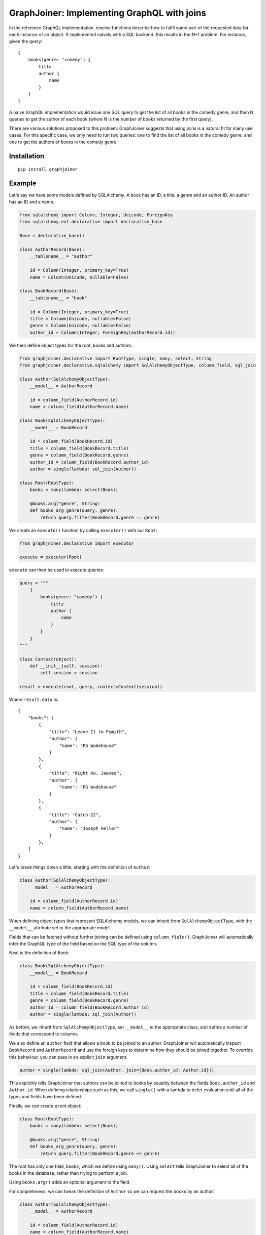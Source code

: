 GraphJoiner: Implementing GraphQL with joins
============================================

In the reference GraphQL implementation, resolve functions describe how to
fulfil some part of the requested data for each instance of an object.
If implemented naively with a SQL backend, this results in the N+1 problem.
For instance, given the query:

::

    {
        books(genre: "comedy") {
            title
            author {
                name
            }
        }
    }

A naive GraphQL implementation would issue one SQL query to get the list of all
books in the comedy genre, and then N queries to get the author of each book
(where N is the number of books returned by the first query).

There are various solutions proposed to this problem: GraphJoiner suggests that
using joins is a natural fit for many use cases. For this specific case, we only
need to run two queries: one to find the list of all books in the comedy genre,
and one to get the authors of books in the comedy genre.

Installation
------------

::

    pip install graphjoiner

Example
-------

Let's say we have some models defined by SQLAlchemy. A book has an ID, a title,
a genre and an author ID. An author has an ID and a name.

.. code-block:: python

        from sqlalchemy import Column, Integer, Unicode, ForeignKey
        from sqlalchemy.ext.declarative import declarative_base

        Base = declarative_base()

        class AuthorRecord(Base):
            __tablename__ = "author"

            id = Column(Integer, primary_key=True)
            name = Column(Unicode, nullable=False)

        class BookRecord(Base):
            __tablename__ = "book"

            id = Column(Integer, primary_key=True)
            title = Column(Unicode, nullable=False)
            genre = Column(Unicode, nullable=False)
            author_id = Column(Integer, ForeignKey(AuthorRecord.id))

We then define object types for the root, books and authors:

.. code-block:: python

    from graphjoiner.declarative import RootType, single, many, select, String
    from graphjoiner.declarative.sqlalchemy import SqlAlchemyObjectType, column_field, sql_join

    class Author(SqlAlchemyObjectType):
        __model__ = AuthorRecord

        id = column_field(AuthorRecord.id)
        name = column_field(AuthorRecord.name)

    class Book(SqlAlchemyObjectType):
        __model__ = BookRecord

        id = column_field(BookRecord.id)
        title = column_field(BookRecord.title)
        genre = column_field(BookRecord.genre)
        author_id = column_field(BookRecord.author_id)
        author = single(lambda: sql_join(Author))

    class Root(RootType):
        books = many(lambda: select(Book))

        @books.arg("genre", String)
        def books_arg_genre(query, genre):
            return query.filter(BookRecord.genre == genre)

We create an ``execute()`` function by calling ``executor()`` with our ``Root``:

.. code-block:: python

    from graphjoiner.declarative import executor

    execute = executor(Root)

``execute`` can then be used to execute queries:

.. code-block:: python

    query = """
        {
            books(genre: "comedy") {
                title
                author {
                    name
                }
            }
        }
    """

    class Context(object):
        def __init__(self, session):
            self.session = session

    result = execute(root, query, context=Context(session))


Where ``result.data`` is:

::

    {
        "books": [
            {
                "title": "Leave It to Psmith",
                "author": {
                    "name": "PG Wodehouse"
                }
            },
            {
                "title": "Right Ho, Jeeves",
                "author": {
                    "name": "PG Wodehouse"
                }
            },
            {
                "title": "Catch-22",
                "author": {
                    "name": "Joseph Heller"
                }
            },
        ]
    }

Let's break things down a little, starting with the definition of ``Author``:

.. code-block:: python

    class Author(SqlAlchemyObjectType):
        __model__ = AuthorRecord

        id = column_field(AuthorRecord.id)
        name = column_field(AuthorRecord.name)

When defining object types that represent SQLAlchemy models,
we can inherit from ``SqlAlchemyObjectType``,
with the ``__model__`` attribute set to the appropriate model.

Fields that can be fetched without further joining can be defined using ``column_field()``.
GraphJoiner will automatically infer the GraphQL type of the field based on the SQL type of the column.

Next is the definition of ``Book``:

.. code-block:: python

    class Book(SqlAlchemyObjectType):
        __model__ = BookRecord

        id = column_field(BookRecord.id)
        title = column_field(BookRecord.title)
        genre = column_field(BookRecord.genre)
        author_id = column_field(BookRecord.author_id)
        author = single(lambda: sql_join(Author))

As before, we inherit from ``SqlAlchemyObjectType``,
set ``__model__`` to the appropriate class,
and define a number of fields that correspond to columns.

We also define an ``author`` field that allows a book to be joined to an author.
GraphJoiner will automatically inspect ``BookRecord`` and ``AuthorRecord``
and use the foreign keys to determine how they should be joined together.
To override this behaviour, you can pass in an explicit ``join`` argument:

.. code-block:: python

    author = single(lambda: sql_join(Author, join={Book.author_id: Author.id}))

This explicitly tells GraphJoiner that authors can be joined to books
by equality between the fields ``Book.author_id`` and ``Author.id``.
When defining relationships such as this,
we call ``single()`` with a lambda to defer evaluation until all of the types and fields have been defined.

Finally, we can create a root object:

.. code-block:: python

    class Root(RootType):
        books = many(lambda: select(Book))

        @books.arg("genre", String)
        def books_arg_genre(query, genre):
            return query.filter(BookRecord.genre == genre)

The root has only one field, ``books``, which we define using ``many()``.
Using ``select`` tells GraphJoiner to select all of the books in the database,
rather than trying to perform a join.

Using ``books.arg()`` adds an optional argument to the field.

For completeness, we can tweak the definition of ``Author`` so
we can request the books by an author:

.. code-block:: python

    class Author(SqlAlchemyObjectType):
        __model__ = AuthorRecord

        id = column_field(AuthorRecord.id)
        name = column_field(AuthorRecord.name)
        books = many(lambda: sql_join(Book))


API
---

``graphjoiner.declarative``
~~~~~~~~~~~~~~~~~~~~~~~~~~~

ObjectType
^^^^^^^^^^

Represents a GraphQL object type.
Fields can be declared as attributes.
For instance, to create an object type called ``User`` with a ``name`` and ``emailAddress`` field:

.. code-block:: python

    from graphqjoiner import NonNull, ObjectType, String

    class User(ObjectType):
        name = NonNull(String)
        email_address = NonNull(String)

Field names are inferred from attribute names,
converting from snake case to camel case.
In the example above, the attribute name ``email_address`` is converted to the field name ``emailAddress``.

To create a type that can be joined to,
implement ``__fetch_immediates__`` as a static or class method.

* ``__fetch_immediates__(selections, query, context)``:
  fetch the values for the selected fields that aren't defined as relationships.

  Receives the arguments:

  * ``selections``: an iterable of the selections,
    where each selection has the attributes:

    * ``field``: the field being selected
    * ``args``: the arguments for the selection
    * ``selections``: the sub-selections of that selection

  * ``query``: the query for the records to select.

  * ``context``: the context as passed into the executor

  Should return a list of tuples,
  where each tuple contains the value for each selection in the same order.

For instance,
to implement a base type for static data:

.. code-block:: python

    import collections

    from graphjoiner.declarative import ObjectType, RootType, select, single, String

    class StaticDataObjectType(ObjectType):
        @classmethod
        def __select_all__(cls):
            return cls.__records__

        @classmethod
        def __fetch_immediates__(cls, selections, records, context):
            return [
                tuple(
                    getattr(record, selection.field.attr_name)
                    for selection in selections
                )
                for record in records
            ]

    AuthorRecord = collections.namedtuple("AuthorRecord", ["name"])

    class Author(StaticDataObjectType):
        __records__ = [AuthorRecord("PG Wodehouse")]

        name = field(type=String)

    class Root(RootType):
        author = single(lambda: select(Author))


Relationships
^^^^^^^^^^^^^

Use ``single``, ``first_or_none`` and ``many`` to create fields that are joined to other types.
For instance, to select all books from the root type:

.. code-block:: python

    from graphjoiner.declarative import many, RootType, select

    class Root(RootType):
        ...
        books = many(lambda: select(Book))

Each relationship function accepts a joiner:
a value that describes how to join the local type to the remote type.
The joiner is always wrapped in a lambda to defer evaluation until all types are defined.
In this case, the local type is ``Root``, the remote type is ``Book``,
and the joiner is ``select(Book)``.
Calling ``select()`` with just the target type tells GraphJoiner to select all values,
in this case all books.

All joiners accept a ``filter`` argument that allow the remote query to be tweaked.
For instance,
supposing books are selected using SQLAlchemy queries,
and we want the ``books`` field to be sorted by title:

.. code-block:: python

    from graphjoiner.declarative import many, RootType, select

    class Book(SqlAlchemyObjectType):
        __model__ = BookRecord

        ...

        @staticmethod
        def order_by_title(query):
             # query is an instance of sqlalchemy.orm.Query
             return query.order_by(BookRecord.title)

    class Root(RootType):
        ...

        books = many(lambda: select(
            Book,
            filter=Book.order_by_title,
        ))

Relationships can have

``select(target, join_query=None, join_fields=None)``
^^^^^^^^^^^^^^^^^^^^^^^^^^^^^^^^^^^^^^^^^^^^^^^^^^^^^

Creates a joiner to the target type.
When given no additional arguments,
it will select all values of the target type using ``target.__select_all__()``.
All local values are joined onto all remote values
i.e. the join is the cartesian product.
Unless the local type is the root type,
this probably isn't what you want.

Set ``join_fields`` to describe which fields to use to join together the local and remote types.
Each item in the dictionary should map a local field to a remote field.
For instance, supposing each author has a unique ID,
and each book has an author ID:

.. code-block:: python

    from graphjoiner.declarative import field, Int, ObjectType, select, single

    class Book(ObjectType):
        ...
        author_id = field(type=Int)
        author = single(lambda: select(
            Author,
            join_fields={Book.author_id: Author.id},
        ))

Set ``join_query`` to describe how to join the local query and the remote query.
This should be a function that accepts a local query and a remote query,
and returns a remote query filtered to the values relevant to the local query.
This avoids the cost of fetching all remote values only to discard those that don't join onto any local values.
For instance, when using the ``sqlalchemy`` module,
we'd like to fetch the authors for just the requested book,
rather than all available authors:

.. code-block:: python

    from graphjoiner.declarative import select, single
    from graphjoiner.declarative.sqlalchemy import column_field, SqlAlchemyObjectType

    class Book(SqlAlchemyObjectType):
        ...
        author_id = column_field(BookRecord.author_id)

        def join_authors(book_query, author_query):
            author_ids = book_query \
                .add_columns(BookRecord.author_id) \
                .subquery()

            return author_query.join(
                author_ids,
                author_ids.c.author_id == AuthorRecord.id,
            )

        author = single(lambda: select(
            Author,
            join_query=join_authors,
            join_fields={Book.author_id: Author.id},
        ))

In this particular case, using ``sql_join()`` would remove much of the boilerplate:

.. code-block:: python

    from graphjoiner.declarative import single
    from graphjoiner.declarative.sqlalchemy import column_field, sql_join, SqlAlchemyObjectType

    class Book(SqlAlchemyObjectType):
        ...
        author_id = column_field(BookRecord.author_id)
        author = single(lambda: sql_join(Author, {Book.author_id: Author.id}))

``extract(field, sub_field)``
^^^^^^^^^^^^^^^^^^^^^^^^^^^^^

Create a new field by extracting ``sub_field`` from ``field``.

For instance,
supposing we have a field ``books`` on the root type,
each book has a ``title`` field,
and we want to add a ``bookTitles`` field to the root type:

.. code-block:: python

    from graphjoiner.declarative import extract, many, RootType, select

    class Root(RootType):
        books = many(lambda: select(Book))
        book_titles = extract(books, lambda: Book.title)

If we want to just have the ``bookTitles`` field without a ``books`` field,
we can pass the relationship directly into ``extract()``:

.. code-block:: python

    from graphjoiner.declarative import extract, many, RootType, select

    class Root(RootType):
        book_titles = extract(
            many(lambda: select(Book)),
            lambda: Book.title,
        )

``extract()`` is often useful when modelling many-to-many relationships.
For instance,
suppose a book may have many publishers,
and each publisher may publish many books.
We define a type that associates books and publishers:

.. code-block:: python

    from graphjoiner.declarative import ObjectType, select, single

    class BookPublisherAssociation(ObjectType):
        book = single(lambda: select(Book, ...))
        publisher = single(lambda: select(Publisher, ...))

We can then use ``extract`` to define a field for all publishers of a book,
and a field for books from a publisher:

.. code-block:: python

    from graphjoiner.declarative import extract, many, ObjectType, select

    class Book(ObjectType):
        ...
        publishers = extract(
            many(lambda: select(BookPublisherAssociation, ...)),
            lambda: BookPublisherAssociation.publisher,
        )

    class Publisher(ObjectType):
        ...
        books = extract(
            many(lambda: select(BookPublisherAssociation, ...)),
            lambda: BookPublisherAssociation.book,
        )

Interfaces
^^^^^^^^^^

To define an interface,
subclass ``InterfaceType`` and specify fields using ``field()``:

.. code-block:: python

    from graphjoiner.declarative import InterfaceType, String

    class HasName(InterfaceType):
        name = field(type=String)

To set which interfaces an object implements,
set the ``__interfaces__`` attribute:

.. code-block:: python

    from graphjoiner.declarative import ObjectType

    class Author(ObjectType):
        __interfaces__ = lambda: [HasName]
        ...

Field sets
^^^^^^^^^^

Field sets can be used to define multiple fields using a single attribute.
For instance, this definition without field sets:

.. code-block:: python

    from graphjoiner.declarative import field, Int, ObjectType, String

    class Book(ObjectType):
        title = field(type=String)
        author_id = field(type=Int)

is roughly equivalent to this definition using field sets:

.. code-block:: python

    from graphjoiner.declarative import field, field_set, ObjectType, String

    class Book(ObjectType):
        fields = field_set(
            title=field(type=String),
            author_id=field(type=String),
        )

Field sets are useful when a set of fields needs to be generated dynamically.

Input object types
^^^^^^^^^^^^^^^^^^

Define input types by inheriting from ``InputObjectType``:

.. code-block:: python

    from graphjoiner.declarative import InputObjectType, String

    class AddBookInput(InputObjectType):
        title = field(type=String)

Core Example
------------

The declarative API of GraphJoiner is built on top of a core API.
The core API exposes the fundamentals of how GraphJoiner works,
giving greater flexibility at the cost of being rather verbose to use directly.
The below shows how the original example could be written using the core API.
In general,
using the declarative API should be preferred,
either by using the built-in tools or adding your own.

Let's say we have some models defined by SQLAlchemy. A book has an ID, a title,
a genre and an author ID. An author has an ID and a name.

.. code-block:: python

    from sqlalchemy import Column, Integer, Unicode, ForeignKey
    from sqlalchemy.ext.declarative import declarative_base

    Base = declarative_base()

    class Author(Base):
        __tablename__ = "author"

        id = Column(Integer, primary_key=True)
        name = Column(Unicode, nullable=False)

    class Book(Base):
        __tablename__ = "book"

        id = Column(Integer, primary_key=True)
        title = Column(Unicode, nullable=False)
        genre = Column(Unicode, nullable=False)
        author_id = Column(Integer, ForeignKey(Author.id))

We then define object types for the root, books and authors:

.. code-block:: python

    from graphql import GraphQLInt, GraphQLString, GraphQLArgument
    from graphjoiner import JoinType, RootJoinType, single, many, field
    from sqlalchemy.orm import Query

    def create_root():
        def fields():
            return {
                "books": many(
                    book_join_type,
                    books_query,
                    args={"genre": GraphQLArgument(type=GraphQLString)}
                )
            }

        def books_query(args, _):
            query = Query([]).select_from(Book)

            if "genre" in args:
                query = query.filter(Book.genre == args["genre"])

            return query

        return RootJoinType(name="Root", fields=fields)

    root = create_root()

    def fetch_immediates_from_database(selections, query, context):
        query = query.with_entities(*(
            selection.field.column_name
            for selection in selections
        ))

        return query.with_session(context.session).all()

    def create_book_join_type():
        def fields():
            return {
                "id": field(column_name="id", type=GraphQLInt),
                "title": field(column_name="title", type=GraphQLString),
                "genre": field(column_name="genre", type=GraphQLString),
                "authorId": field(column_name="author_id", type=GraphQLInt),
                "author": single(author_join_type, author_query, join={"authorId": "id"}),
            }

        def author_query(args, book_query):
            books = book_query.with_entities(Book.author_id).distinct().subquery()
            return Query([]) \
                .select_from(Author) \
                .join(books, books.c.author_id == Author.id)

        return JoinType(
            name="Book",
            fields=fields,
            fetch_immediates=fetch_immediates_from_database,
        )

    book_join_type = create_book_join_type()

    def create_author_join_type():
        def fields():
            return {
                "id": field(column_name="id", type=GraphQLInt),
                "name": field(column_name="name", type=GraphQLString),
            }

        return JoinType(
            name="Author",
            fields=fields,
            fetch_immediates=fetch_immediates_from_database,
        )
    author_join_type = create_author_join_type()

We can execute the query by calling ``execute``:

.. code-block:: python

    from graphjoiner import execute

    query = """
        {
            books(genre: "comedy") {
                title
                author {
                    name
                }
            }
        }
    """

    class Context(object):
        def __init__(self, session):
            self.session = session

    execute(root, query, context=Context(session))


Which produces:

::

    {
        "books": [
            {
                "title": "Leave It to Psmith",
                "author": {
                    "name": "PG Wodehouse"
                }
            },
            {
                "title": "Right Ho, Jeeves",
                "author": {
                    "name": "PG Wodehouse"
                }
            },
            {
                "title": "Catch-22",
                "author": {
                    "name": "Joseph Heller"
                }
            },
        ]
    }

Let's break things down a little, starting with the definition of the root object:

.. code-block:: python

    def create_root():
        def fields():
            return {
                "books": many(
                    book_join_type,
                    books_query,
                    args={"genre": GraphQLArgument(type=GraphQLString)}
                )
            }

        def books_query(args, _):
            query = Query([]).select_from(Book)

            if "genre" in args:
                query = query.filter(Book.genre == args["genre"])

            return query

        return RootJoinType(name="Root", fields=fields)

    root = create_root()

For each object type, we need to define its fields.
The root has only one field, ``books``, a one-to-many relationship,
which we define using ``many()``.
The first argument, ``book_join_type``,
is the type we're defining a relationship to.
The second argument to describes how to create a query representing all of those
related books: in this case all books, potentially filtered by a genre argument.

This means we need to define ``book_join_type``:

.. code-block:: python

    def create_book_join_type():
        def fields():
            return {
                "id": field(column_name="id", type=GraphQLInt),
                "title": field(column_name="title", type=GraphQLString),
                "genre": field(column_name="genre", type=GraphQLString),
                "authorId": field(column_name="author_id", type=GraphQLInt),
                "author": single(author_join_type, author_query, join={"authorId": "id"}),
            }

        def author_query(args, book_query):
            books = book_query.with_entities(Book.author_id).distinct().subquery()
            return Query([]) \
                .select_from(Author) \
                .join(books, books.c.author_id == Author.id)

        return JoinType(
            name="Book",
            fields=fields,
            fetch_immediates=fetch_immediates_from_database,
        )

    book_join_type = create_book_join_type()

The ``author`` field is defined as a one-to-one mapping from book to author.
As before, we define a function that generates a query for the requested authors.
We also provide a ``join`` argument to ``single()`` so that GraphJoiner knows
how to join together the results of the author query and the book query:
in this case, the ``authorId`` field on books corresponds to the ``id`` field
on authors.
(If we leave out the ``join`` argument, then GraphJoiner will perform a cross
join i.e. a cartesian product. Since there's always exactly one root instance,
this is fine for relationships defined on the root.)

The remaining fields define a mapping from the GraphQL field to the database
column. This mapping is handled by ``fetch_immediates_from_database``.
The value of ``selections`` in
``fetch_immediates()`` is the selections of fields that aren't defined as relationships
(using ``single`` or ``many``) that were either explicitly requested in the
original GraphQL query, or are required as part of the join.

.. code-block:: python

    def fetch_immediates_from_database(selections, query, context):
        query = query.with_entities(*(
            fields[selection.field_name].column_name
            for selection in selections
        ))

        return query.with_session(context.session).all()

For completeness, we can tweak the definition of ``author_join_type`` so
we can request the books by an author:

.. code-block:: python

    def create_author_join_type():
        def fields():
            return {
                "id": field(column_name="id", type=GraphQLInt),
                "name": field(column_name="name", type=GraphQLString),
                "author": many(book_join_type, book_query, join={"id": "authorId"}),
            }

        def book_query(args, author_query):
            authors = author_query.with_entities(Author.id).distinct().subquery()
            return Query([]) \
                .select_from(Book) \
                .join(authors, authors.c.id == Book.author_id)

        return JoinType(
            name="Author",
            fields=fields,
            fetch_immediates=fetch_immediates_from_database,
        )

    author_join_type = create_author_join_type()

